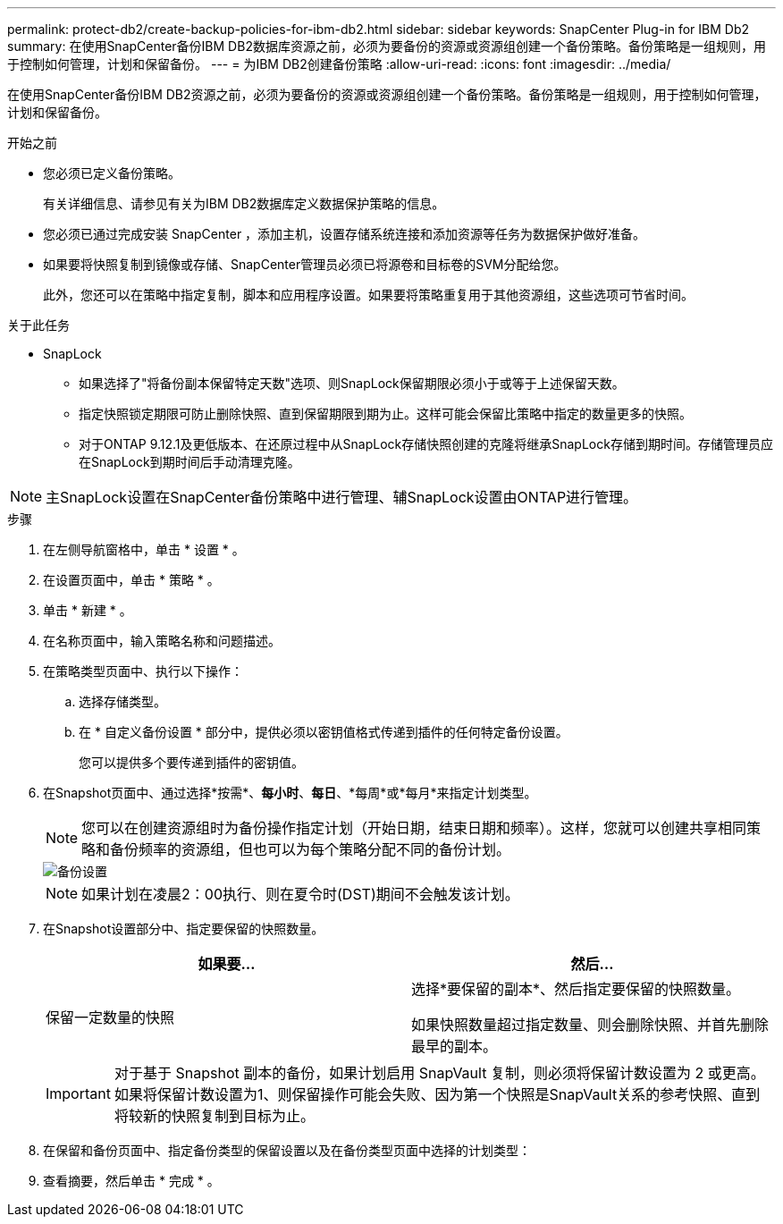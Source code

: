---
permalink: protect-db2/create-backup-policies-for-ibm-db2.html 
sidebar: sidebar 
keywords: SnapCenter Plug-in for IBM Db2 
summary: 在使用SnapCenter备份IBM DB2数据库资源之前，必须为要备份的资源或资源组创建一个备份策略。备份策略是一组规则，用于控制如何管理，计划和保留备份。 
---
= 为IBM DB2创建备份策略
:allow-uri-read: 
:icons: font
:imagesdir: ../media/


[role="lead"]
在使用SnapCenter备份IBM DB2资源之前，必须为要备份的资源或资源组创建一个备份策略。备份策略是一组规则，用于控制如何管理，计划和保留备份。

.开始之前
* 您必须已定义备份策略。
+
有关详细信息、请参见有关为IBM DB2数据库定义数据保护策略的信息。

* 您必须已通过完成安装 SnapCenter ，添加主机，设置存储系统连接和添加资源等任务为数据保护做好准备。
* 如果要将快照复制到镜像或存储、SnapCenter管理员必须已将源卷和目标卷的SVM分配给您。
+
此外，您还可以在策略中指定复制，脚本和应用程序设置。如果要将策略重复用于其他资源组，这些选项可节省时间。



.关于此任务
* SnapLock
+
** 如果选择了"将备份副本保留特定天数"选项、则SnapLock保留期限必须小于或等于上述保留天数。
** 指定快照锁定期限可防止删除快照、直到保留期限到期为止。这样可能会保留比策略中指定的数量更多的快照。
** 对于ONTAP 9.12.1及更低版本、在还原过程中从SnapLock存储快照创建的克隆将继承SnapLock存储到期时间。存储管理员应在SnapLock到期时间后手动清理克隆。





NOTE: 主SnapLock设置在SnapCenter备份策略中进行管理、辅SnapLock设置由ONTAP进行管理。

.步骤
. 在左侧导航窗格中，单击 * 设置 * 。
. 在设置页面中，单击 * 策略 * 。
. 单击 * 新建 * 。
. 在名称页面中，输入策略名称和问题描述。
. 在策略类型页面中、执行以下操作：
+
.. 选择存储类型。
.. 在 * 自定义备份设置 * 部分中，提供必须以密钥值格式传递到插件的任何特定备份设置。
+
您可以提供多个要传递到插件的密钥值。



. 在Snapshot页面中、通过选择*按需*、*每小时*、*每日*、*每周*或*每月*来指定计划类型。
+

NOTE: 您可以在创建资源组时为备份操作指定计划（开始日期，结束日期和频率）。这样，您就可以创建共享相同策略和备份频率的资源组，但也可以为每个策略分配不同的备份计划。

+
image::../media/backup_settings.gif[备份设置]

+

NOTE: 如果计划在凌晨2：00执行、则在夏令时(DST)期间不会触发该计划。

. 在Snapshot设置部分中、指定要保留的快照数量。
+
|===
| 如果要... | 然后... 


 a| 
保留一定数量的快照
 a| 
选择*要保留的副本*、然后指定要保留的快照数量。

如果快照数量超过指定数量、则会删除快照、并首先删除最早的副本。

|===
+

IMPORTANT: 对于基于 Snapshot 副本的备份，如果计划启用 SnapVault 复制，则必须将保留计数设置为 2 或更高。如果将保留计数设置为1、则保留操作可能会失败、因为第一个快照是SnapVault关系的参考快照、直到将较新的快照复制到目标为止。

. 在保留和备份页面中、指定备份类型的保留设置以及在备份类型页面中选择的计划类型：
. 查看摘要，然后单击 * 完成 * 。

